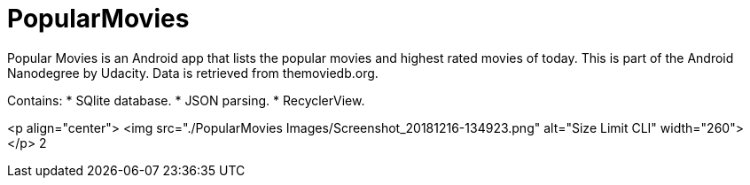 # PopularMovies

Popular Movies is an Android app that lists the popular movies and highest rated movies of today.
This is part of the Android Nanodegree by Udacity. Data is retrieved from themoviedb.org.


Contains:
* SQlite database.
* JSON parsing.
* RecyclerView.

<p align="center">
  <img src="./PopularMovies Images/Screenshot_20181216-134923.png" alt="Size Limit CLI" width="260">
</p>
2
